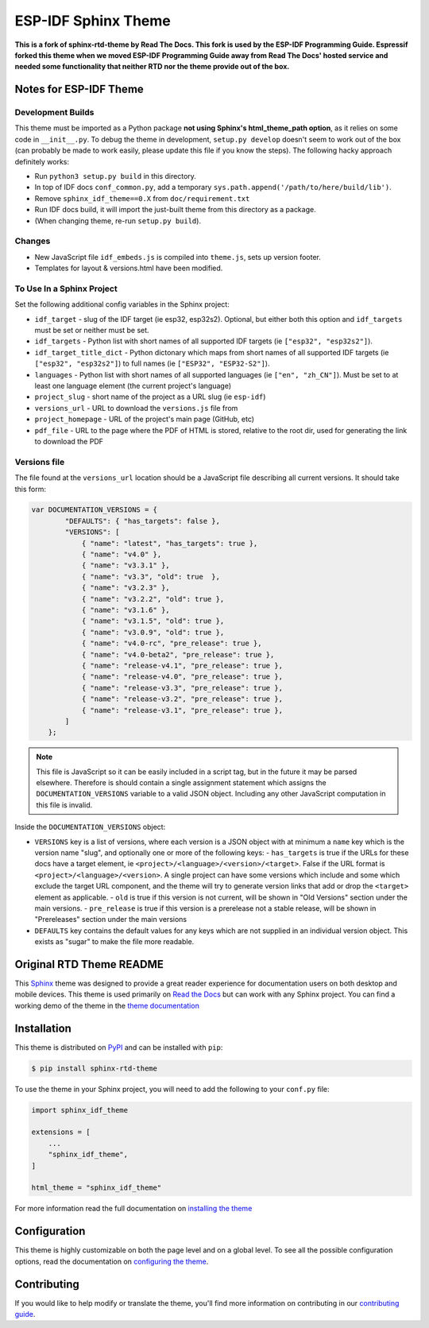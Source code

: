 ********************
ESP-IDF Sphinx Theme
********************

**This is a fork of sphinx-rtd-theme by Read The Docs. This fork is used by the ESP-IDF Programming Guide. Espressif forked this theme when we moved ESP-IDF Programming Guide away from Read The Docs' hosted service and needed some functionality that neither RTD nor the theme provide out of the box.**

Notes for ESP-IDF Theme
=======================

Development Builds
^^^^^^^^^^^^^^^^^^

This theme must be imported as a Python package **not using Sphinx's html_theme_path option**, as it relies on some code in ``__init__.py``. To debug the theme in development, ``setup.py develop`` doesn't seem to work out of the box (can probably be made to work easily, please update this file if you know the steps). The following hacky approach definitely works:

- Run ``python3 setup.py build`` in this directory.
- In top of IDF docs ``conf_common.py``, add a temporary ``sys.path.append('/path/to/here/build/lib')``.
- Remove ``sphinx_idf_theme==0.X`` from ``doc/requirement.txt``
- Run IDF docs build, it will import the just-built theme from this directory as a package.
- (When changing theme, re-run ``setup.py build``).

Changes
^^^^^^^

- New JavaScript file ``idf_embeds.js`` is compiled into ``theme.js``, sets up version footer.
- Templates for layout & versions.html have been modified.

To Use In a Sphinx Project
^^^^^^^^^^^^^^^^^^^^^^^^^^

Set the following additional config variables in the Sphinx project:

- ``idf_target`` - slug of the IDF target (ie esp32, esp32s2). Optional, but either both this option and ``idf_targets`` must be set or neither must be set.
- ``idf_targets`` - Python list with short names of all supported IDF targets (ie ``["esp32", "esp32s2"]``).
- ``idf_target_title_dict`` - Python dictonary which maps from short names of all supported IDF targets (ie ``["esp32", "esp32s2"]``) to full names (ie ``["ESP32", "ESP32-S2"]``).
- ``languages`` - Python list with short names of all supported languages (ie ``["en", "zh_CN"]``). Must be set to at least one language element (the current project's language)
- ``project_slug`` - short name of the project as a URL slug (ie ``esp-idf``)
- ``versions_url`` - URL to download the ``versions.js`` file from
- ``project_homepage`` - URL of the project's main page (GitHub, etc)
- ``pdf_file`` - URL to the page where the PDF of HTML is stored, relative to the root dir, used for generating the link to download the PDF

Versions file
^^^^^^^^^^^^^

The file found at the ``versions_url`` location should be a JavaScript file describing all current versions. It should take this form:


.. code-block:: javascript

    var DOCUMENTATION_VERSIONS = {
            "DEFAULTS": { "has_targets": false },
            "VERSIONS": [
                { "name": "latest", "has_targets": true },
                { "name": "v4.0" },
                { "name": "v3.3.1" },
                { "name": "v3.3", "old": true  },
                { "name": "v3.2.3" },
                { "name": "v3.2.2", "old": true },
                { "name": "v3.1.6" },
                { "name": "v3.1.5", "old": true },
                { "name": "v3.0.9", "old": true },
                { "name": "v4.0-rc", "pre_release": true },
                { "name": "v4.0-beta2", "pre_release": true },
                { "name": "release-v4.1", "pre_release": true },
                { "name": "release-v4.0", "pre_release": true },
                { "name": "release-v3.3", "pre_release": true },
                { "name": "release-v3.2", "pre_release": true },
                { "name": "release-v3.1", "pre_release": true },
            ]
        };

.. note::
   This file is JavaScript so it can be easily included in a script tag, but in the future it may be parsed elsewhere. Therefore is should contain a single assignment statement which assigns the ``DOCUMENTATION_VERSIONS`` variable to a valid JSON object. Including any other JavaScript computation in this file is invalid.

Inside the ``DOCUMENTATION_VERSIONS`` object:

- ``VERSIONS`` key is a list of versions, where each version is a JSON object with at minimum a ``name`` key which is the version name "slug", and optionally one or more of the following keys:
  - ``has_targets`` is true if the URLs for these docs have a target element, ie ``<project>/<language>/<version>/<target>``. False if the URL format is ``<project>/<language>/<version>``. A single project can have some versions which include and some which exclude the target URL component, and the theme will try to generate version links that add or drop the ``<target>`` element as applicable.
  - ``old`` is true if this version is not current, will be shown in "Old Versions" section under the main versions.
  - ``pre_release`` is true if this version is a prerelease not a stable release, will be shown in "Prereleases" section under  the main versions
- ``DEFAULTS`` key contains the default values for any keys which are not supplied in an individual version object. This exists as "sugar" to make the file more readable.


Original RTD Theme README
=========================

.. image:: https://img.shields.io/pypi/v/sphinx_rtd_theme.svg
   :target: https://pypi.python.org/pypi/sphinx_rtd_theme
   :alt: Pypi Version
.. image:: https://travis-ci.org/readthedocs/sphinx_rtd_theme.svg?branch=master
   :target: https://travis-ci.org/readthedocs/sphinx_rtd_theme
   :alt: Build Status
.. image:: https://img.shields.io/pypi/l/sphinx_rtd_theme.svg
   :target: https://pypi.python.org/pypi/sphinx_rtd_theme/
   :alt: License
.. image:: https://readthedocs.org/projects/sphinx-rtd-theme/badge/?version=latest
  :target: http://sphinx-rtd-theme.readthedocs.io/en/latest/?badge=latest
  :alt: Documentation Status

This Sphinx_ theme was designed to provide a great reader experience for
documentation users on both desktop and mobile devices. This theme is used
primarily on `Read the Docs`_ but can work with any Sphinx project. You can find
a working demo of the theme in the `theme documentation`_

.. _Sphinx: http://www.sphinx-doc.org
.. _Read the Docs: http://www.readthedocs.org
.. _theme documentation: https://sphinx-rtd-theme.readthedocs.io/en/latest/

Installation
============

This theme is distributed on PyPI_ and can be installed with ``pip``:

.. code:: console

   $ pip install sphinx-rtd-theme

To use the theme in your Sphinx project, you will need to add the following to
your ``conf.py`` file:

.. code:: python

    import sphinx_idf_theme

    extensions = [
        ...
        "sphinx_idf_theme",
    ]

    html_theme = "sphinx_idf_theme"

For more information read the full documentation on `installing the theme`_

.. _PyPI: https://pypi.python.org/pypi/sphinx_idf_theme
.. _installing the theme: https://sphinx-rtd-theme.readthedocs.io/en/latest/installing.html

Configuration
=============

This theme is highly customizable on both the page level and on a global level.
To see all the possible configuration options, read the documentation on
`configuring the theme`_.

.. _configuring the theme: https://sphinx-rtd-theme.readthedocs.io/en/latest/configuring.html

Contributing
============

If you would like to help modify or translate the theme, you'll find more
information on contributing in our `contributing guide`_.

.. _contributing guide: https://sphinx-rtd-theme.readthedocs.io/en/latest/contributing.html
